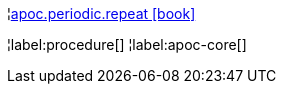 ¦xref::overview/apoc.periodic/apoc.periodic.repeat.adoc[apoc.periodic.repeat icon:book[]] +


¦label:procedure[]
¦label:apoc-core[]
